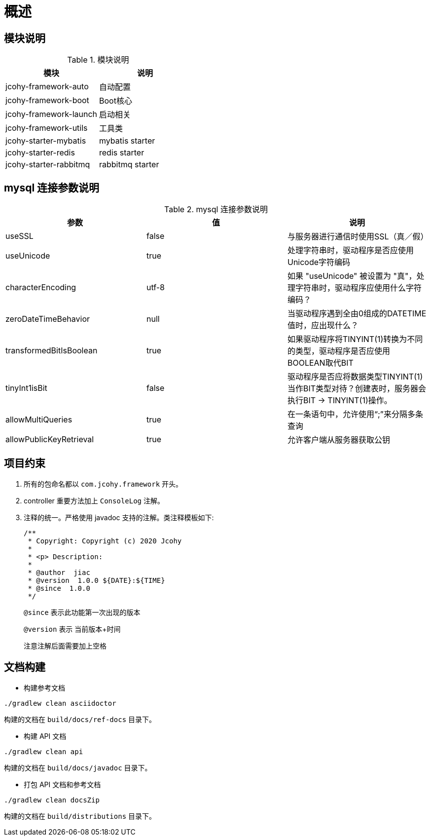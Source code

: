 [[jcohy-overview]]
= 概述

[[jcohy-overview-module]]
== 模块说明

[[jcohy-overview-module-tbl]]
.模块说明
|===
| 模块           | 说明

| jcohy-framework-auto     | 自动配置

| jcohy-framework-boot | Boot核心

| jcohy-framework-launch | 启动相关

| jcohy-framework-utils    | 工具类

| jcohy-starter-mybatis    | mybatis starter

| jcohy-starter-redis | redis starter

| jcohy-starter-rabbitmq | rabbitmq starter
|===

[[jcohy-overview-mysql]]
== mysql 连接参数说明

[[jcohy-overview-mysql-params-tbl]]
.mysql 连接参数说明
|===
| 参数 | 值 | 说明

| useSSL     | false      | 与服务器进行通信时使用SSL（真／假）

| useUnicode | true | 处理字符串时，驱动程序是否应使用Unicode字符编码

| characterEncoding    | utf-8   | 如果 "useUnicode" 被设置为 "真"，处理字符串时，驱动程序应使用什么字符编码？

| zeroDateTimeBehavior   |   null  | 当驱动程序遇到全由0组成的DATETIME值时，应出现什么？

| transformedBitIsBoolean   | true  | 如果驱动程序将TINYINT(1)转换为不同的类型，驱动程序是否应使用BOOLEAN取代BIT

| tinyInt1isBit   | false   | 驱动程序是否应将数据类型TINYINT(1)当作BIT类型对待？创建表时，服务器会执行BIT -> TINYINT(1)操作。

| allowMultiQueries   | true  | 在一条语句中，允许使用“;”来分隔多条查询

| allowPublicKeyRetrieval   | true   | 允许客户端从服务器获取公钥
|===

[[jcohy-overview-promise]]
== 项目约束

. 所有的包命名都以 `com.jcohy.framework` 开头。
. controller 重要方法加上 `ConsoleLog` 注解。
. 注释的统一。严格使用 javadoc 支持的注解。类注释模板如下:
+
====
[source,java]
----
/**
 * Copyright: Copyright (c) 2020 Jcohy
 *
 * <p> Description:
 *
 * @author  jiac
 * @version  1.0.0 ${DATE}:${TIME}
 * @since  1.0.0
 */
----

`@since` 表示此功能第一次出现的版本

`@version` 表示 当前版本+时间

注意注解后面需要加上空格
====

[[jcohy-overview-build-tbl]]
== 文档构建

* 构建参考文档

[source,shell]
----
./gradlew clean asciidoctor
----

构建的文档在 `build/docs/ref-docs` 目录下。

* 构建 API 文档

[source,shell]
----
./gradlew clean api
----

构建的文档在 `build/docs/javadoc` 目录下。

* 打包 API 文档和参考文档

[source,shell]
----
./gradlew clean docsZip
----

构建的文档在 `build/distributions` 目录下。